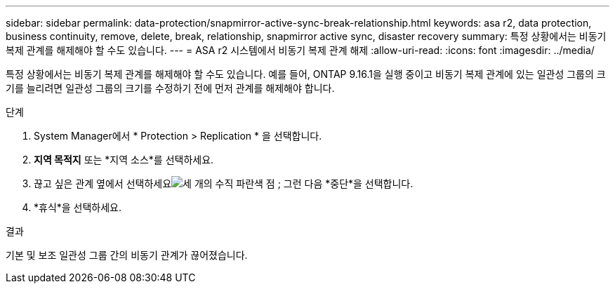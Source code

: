 ---
sidebar: sidebar 
permalink: data-protection/snapmirror-active-sync-break-relationship.html 
keywords: asa r2, data protection, business continuity, remove, delete, break, relationship, snapmirror active sync, disaster recovery 
summary: 특정 상황에서는 비동기 복제 관계를 해제해야 할 수도 있습니다. 
---
= ASA r2 시스템에서 비동기 복제 관계 해제
:allow-uri-read: 
:icons: font
:imagesdir: ../media/


[role="lead"]
특정 상황에서는 비동기 복제 관계를 해제해야 할 수도 있습니다.  예를 들어, ONTAP 9.16.1을 실행 중이고 비동기 복제 관계에 있는 일관성 그룹의 크기를 늘리려면 일관성 그룹의 크기를 수정하기 전에 먼저 관계를 해제해야 합니다.

.단계
. System Manager에서 * Protection > Replication * 을 선택합니다.
. *지역 목적지* 또는 *지역 소스*를 선택하세요.
. 끊고 싶은 관계 옆에서 선택하세요image:icon_kabob.gif["세 개의 수직 파란색 점"] ; 그런 다음 *중단*을 선택합니다.
. *휴식*을 선택하세요.


.결과
기본 및 보조 일관성 그룹 간의 비동기 관계가 끊어졌습니다.
